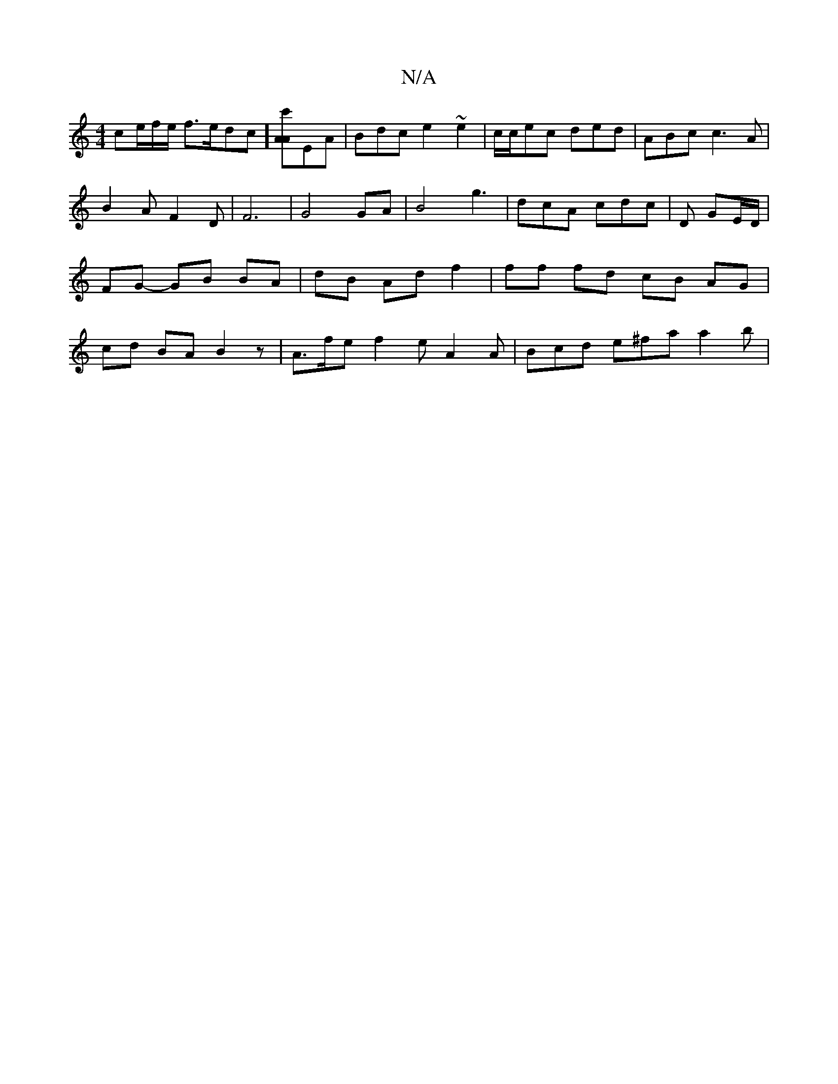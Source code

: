 X:1
T:N/A
M:4/4
R:N/A
K:Cmajor
ce/f/e/ f>edc][Ac'A]EA | Bdc e2 ~ e2 | c/c/ec ded | ABc c3 A|B2AF2D|F6|G4GA|B4 g3|dcA cdc|D GE/D/ | FG- GB BA|dB Ad f2 | ff fd cB AG|cd BA B2z | A>fe f2e A2 A | Bcd e^fa a2 b |

e2 dB c2 g2|(3fgf af g